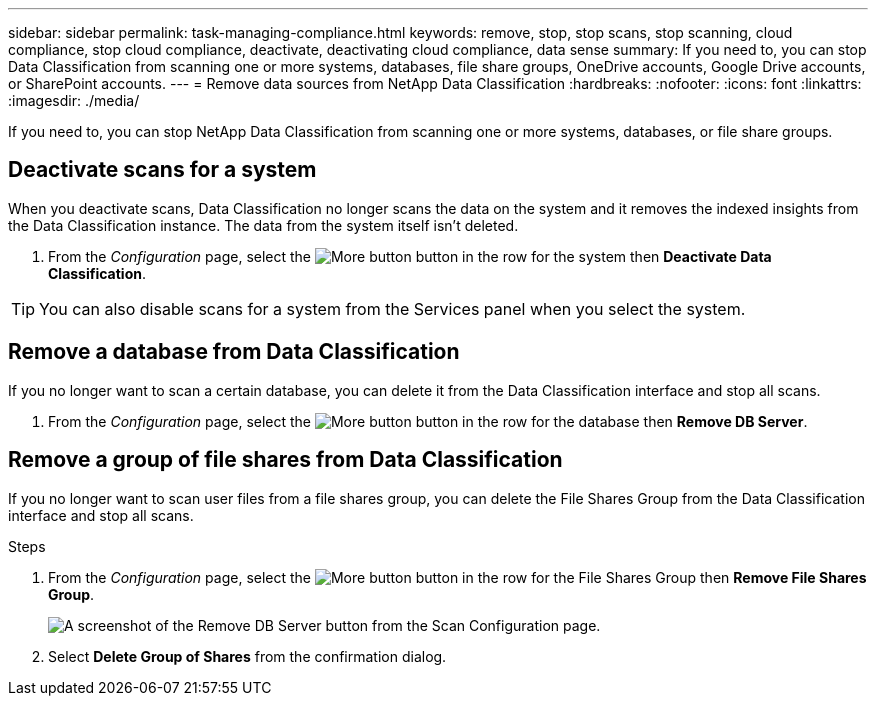 ---
sidebar: sidebar
permalink: task-managing-compliance.html
keywords: remove, stop, stop scans, stop scanning, cloud compliance, stop cloud compliance, deactivate, deactivating cloud compliance, data sense
summary: If you need to, you can stop Data Classification from scanning one or more systems, databases, file share groups, OneDrive accounts, Google Drive accounts, or SharePoint accounts.
---
= Remove data sources from NetApp Data Classification
:hardbreaks:
:nofooter:
:icons: font
:linkattrs:
:imagesdir: ./media/

[.lead]
If you need to, you can stop NetApp Data Classification from scanning one or more systems, databases, or file share groups.


== Deactivate scans for a system

When you deactivate scans, Data Classification no longer scans the data on the system and it removes the indexed insights from the Data Classification instance. The data from the system itself isn't deleted.

. From the _Configuration_ page, select the image:button-gallery-options.gif[More button] button in the row for the system then *Deactivate Data Classification*.

[TIP]
You can also disable scans for a system from the Services panel when you select the system.

== Remove a database from Data Classification

If you no longer want to scan a certain database, you can delete it from the Data Classification interface and stop all scans.

. From the _Configuration_ page, select the image:button-gallery-options.gif[More button] button in the row for the database then *Remove DB Server*.


== Remove a group of file shares from Data Classification

If you no longer want to scan user files from a file shares group, you can delete the File Shares Group from the Data Classification interface and stop all scans.

.Steps

. From the _Configuration_ page, select the image:button-gallery-options.gif[More button] button in the row for the File Shares Group then *Remove File Shares Group*.
+
image:screenshot_compliance_remove_db.png[A screenshot of the Remove DB Server button from the Scan Configuration page.]

. Select *Delete Group of Shares* from the confirmation dialog.
